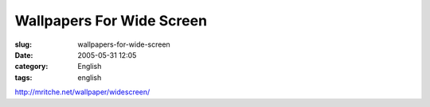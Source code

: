 Wallpapers For Wide Screen
##########################
:slug: wallpapers-for-wide-screen
:date: 2005-05-31 12:05
:category: English
:tags: english

`http://mritche.net/wallpaper/widescreen/ <http://mritche.net/wallpaper/widescreen/>`__
